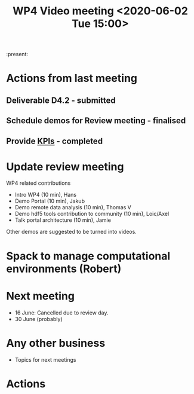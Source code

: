#+TITLE: WP4 Video meeting <2020-06-02 Tue 15:00>

:present: 

* Actions from last meeting
** Deliverable D4.2 - submitted
** Schedule demos for Review meeting - finalised
** Provide [[https://github.com/panosc-eu/panosc/blob/master/Work%20Packages/WP4%20Data%20analysis%20services/Meetings/2020-05-19/kpis.md][KPIs]] - completed

* Update review meeting
WP4 related contributions
- Intro WP4 (10 min), Hans
- Demo Portal (10 min), Jakub
- Demo remote data analysis (10 min), Thomas V
- Demo hdf5 tools contribution to community (10 min), Loic/Axel
- Talk portal architecture (10 min), Jamie

Other demos are suggested to be turned into videos.


* Spack to manage computational environments (Robert)


* Next meeting
- 16 June: Cancelled due to review day.
- 30 June (probably)

* Any other business
- Topics for next meetings
* Actions
